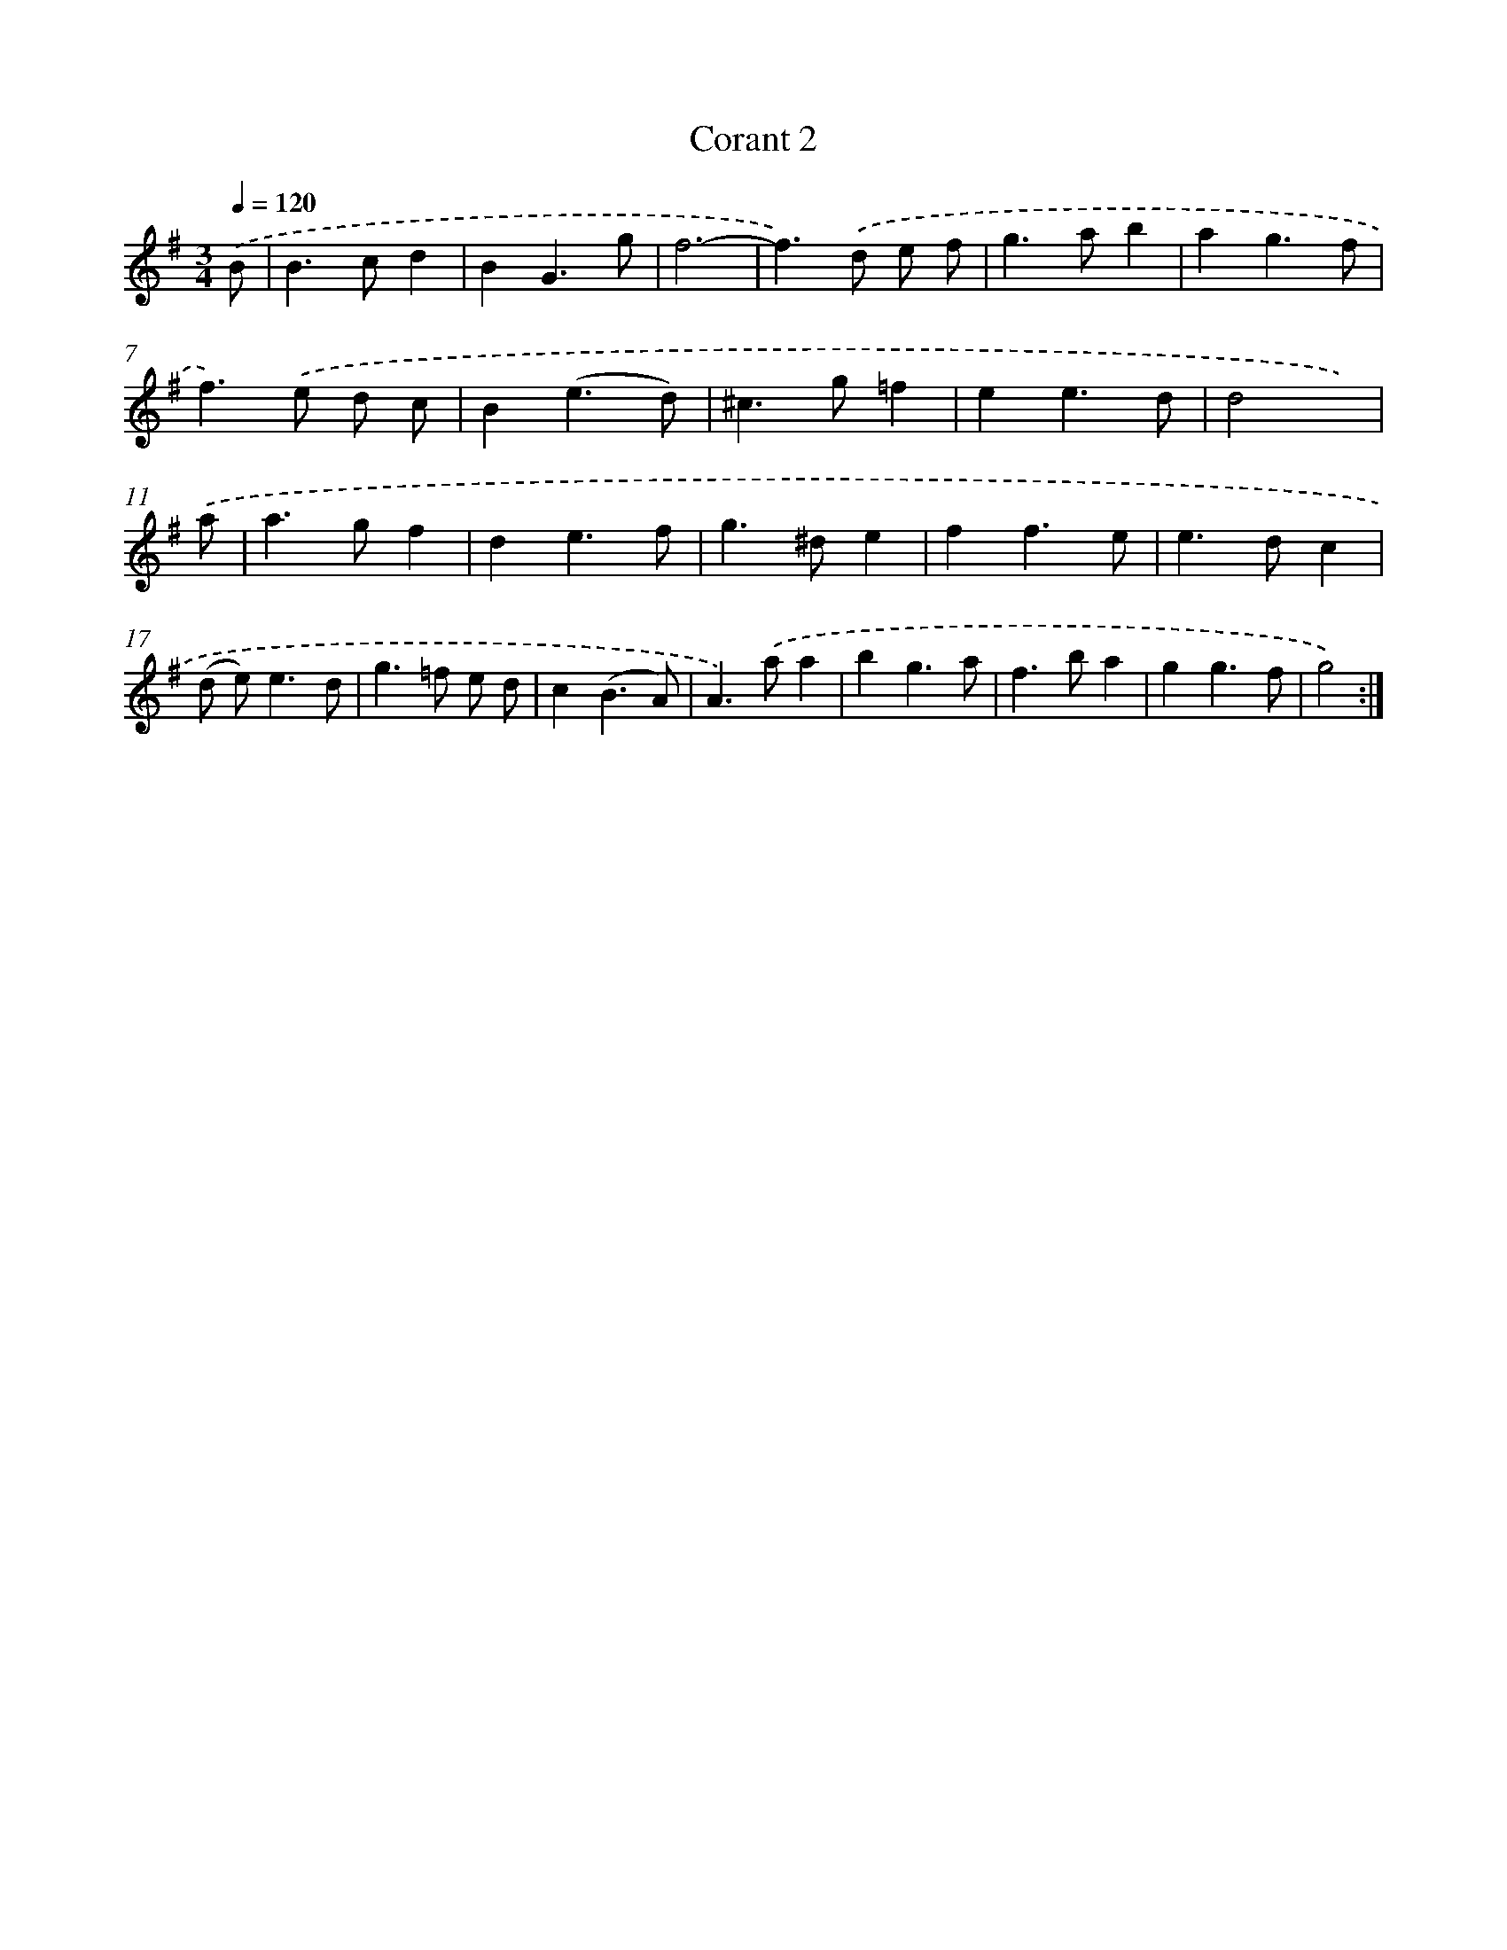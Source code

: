 X: 11969
T: Corant 2
%%abc-version 2.0
%%abcx-abcm2ps-target-version 5.9.1 (29 Sep 2008)
%%abc-creator hum2abc beta
%%abcx-conversion-date 2018/11/01 14:37:20
%%humdrum-veritas 679465684
%%humdrum-veritas-data 2220338777
%%continueall 1
%%barnumbers 0
L: 1/4
M: 3/4
Q: 1/4=120
K: G clef=treble
.('B/ [I:setbarnb 1]|
B>cd |
BG3/g/ |
f3- |
f>).('d e/ f/ |
g>ab |
ag3/f/ |
f>).('e d/ c/ |
B(e3/d/) |
^c>g=f |
ee3/d/ |
d2x/) |
.('a/ [I:setbarnb 12]|
a>gf |
de3/f/ |
g>^de |
ff3/e/ |
e>dc |
(d/ e<)ed/ |
g>=f e/ d/ |
c(B3/A/) |
A>).('aa |
bg3/a/ |
f>ba |
gg3/f/ |
g2) :|]
